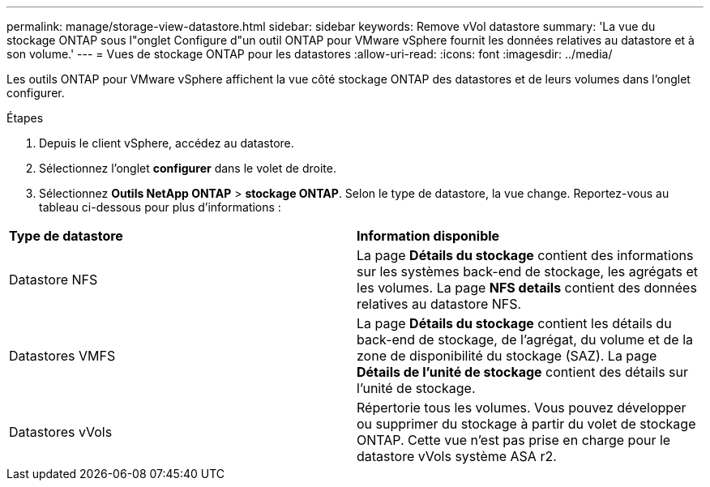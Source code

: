 ---
permalink: manage/storage-view-datastore.html 
sidebar: sidebar 
keywords: Remove vVol datastore 
summary: 'La vue du stockage ONTAP sous l"onglet Configure d"un outil ONTAP pour VMware vSphere fournit les données relatives au datastore et à son volume.' 
---
= Vues de stockage ONTAP pour les datastores
:allow-uri-read: 
:icons: font
:imagesdir: ../media/


[role="lead"]
Les outils ONTAP pour VMware vSphere affichent la vue côté stockage ONTAP des datastores et de leurs volumes dans l'onglet configurer.

.Étapes
. Depuis le client vSphere, accédez au datastore.
. Sélectionnez l'onglet *configurer* dans le volet de droite.
. Sélectionnez *Outils NetApp ONTAP* > *stockage ONTAP*. Selon le type de datastore, la vue change. Reportez-vous au tableau ci-dessous pour plus d'informations :


|===


| *Type de datastore* | *Information disponible* 


| Datastore NFS | La page *Détails du stockage* contient des informations sur les systèmes back-end de stockage, les agrégats et les volumes. La page *NFS details* contient des données relatives au datastore NFS. 


| Datastores VMFS | La page *Détails du stockage* contient les détails du back-end de stockage, de l'agrégat, du volume et de la zone de disponibilité du stockage (SAZ). La page *Détails de l'unité de stockage* contient des détails sur l'unité de stockage. 


| Datastores vVols | Répertorie tous les volumes. Vous pouvez développer ou supprimer du stockage à partir du volet de stockage ONTAP. Cette vue n'est pas prise en charge pour le datastore vVols système ASA r2. 
|===